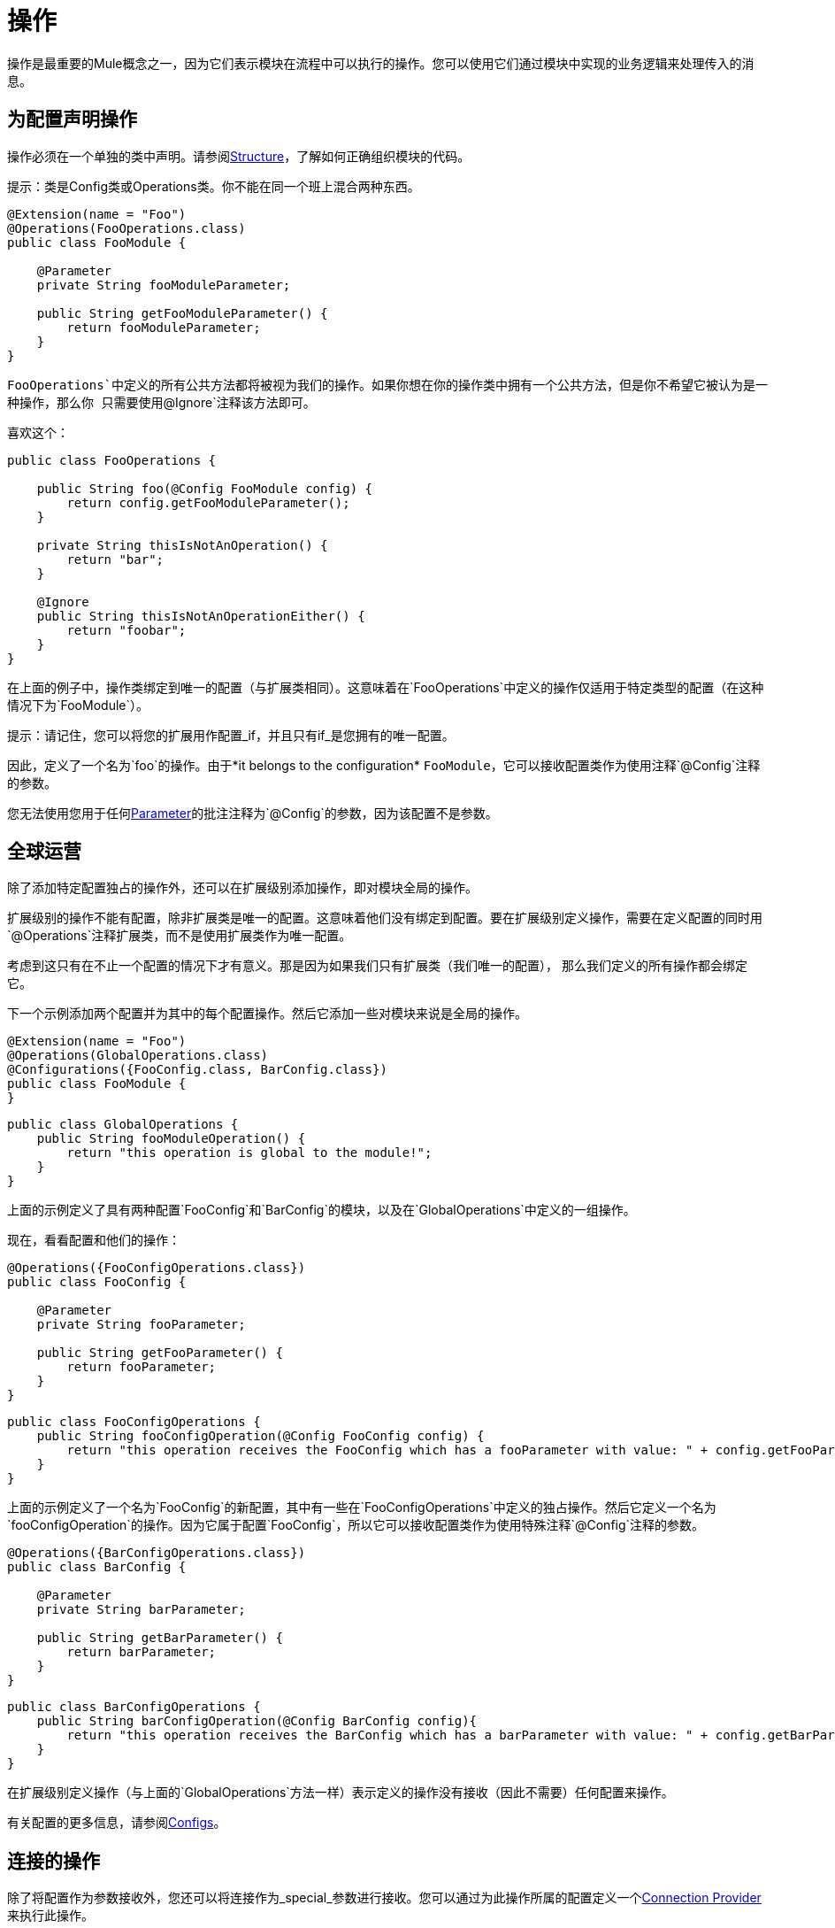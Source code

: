 = 操作
:keywords: mule, sdk, operation, processor, result, execution, void, payload,

操作是最重要的Mule概念之一，因为它们表示模块在流程中可以执行的操作。您可以使用它们通过模块中实现的业务逻辑来处理传入的消息。

== 为配置声明操作

操作必须在一个单独的类中声明。请参阅<<module-structure#, Structure>>，了解如何正确组织模块的代码。

提示：类是Config类或Operations类。你不能在同一个班上混合两种东西。

[source, Java, linenums]
----
@Extension(name = "Foo")
@Operations(FooOperations.class)
public class FooModule {

    @Parameter
    private String fooModuleParameter;

    public String getFooModuleParameter() {
        return fooModuleParameter;
    }
}
----

`FooOperations`中定义的所有公共方法都将被视为我们的操作。如果你想在你的操作类中拥有一个公共方法，但是你不希望它被认为是一种操作，那么你
只需要使用`@Ignore`注释该方法即可。

喜欢这个：

[source, Java, linenums]
----
public class FooOperations {

    public String foo(@Config FooModule config) {
        return config.getFooModuleParameter();
    }

    private String thisIsNotAnOperation() {
        return "bar";
    }

    @Ignore
    public String thisIsNotAnOperationEither() {
        return "foobar";
    }
}
----

在上面的例子中，操作类绑定到唯一的配置（与扩展类相同）。这意味着在`FooOperations`中定义的操作仅适用于特定类型的配置（在这种情况下为`FooModule`）。

提示：请记住，您可以将您的扩展用作配置_if，并且只有if_是您拥有的唯一配置。

因此，定义了一个名为`foo`的操作。由于*it belongs to the configuration* `FooModule`，它可以接收配置类作为使用注释`@Config`注释的参数。

您无法使用您用于任何<<parameters#, Parameter>>的批注注释为`@Config`的参数，因为该配置不是参数。

== 全球运营

除了添加特定配置独占的操作外，还可以在扩展级别添加操作，即对模块全局的操作。

扩展级别的操作不能有配置，除非扩展类是唯一的配置。这意味着他们没有绑定到配置。要在扩展级别定义操作，需要在定义配置的同时用`@Operations`注释扩展类，而不是使用扩展类作为唯一配置。

考虑到这只有在不止一个配置的情况下才有意义。那是因为如果我们只有扩展类（我们唯一的配置），
那么我们定义的所有操作都会绑定它。

下一个示例添加两个配置并为其中的每个配置操作。然后它添加一些对模块来说是全局的操作。

[source, Java, linenums]
----
@Extension(name = "Foo")
@Operations(GlobalOperations.class)
@Configurations({FooConfig.class, BarConfig.class})
public class FooModule {
}
----

[source, Java, linenums]
----
public class GlobalOperations {
    public String fooModuleOperation() {
        return "this operation is global to the module!";
    }
}
----

上面的示例定义了具有两种配置`FooConfig`和`BarConfig`的模块，以及在`GlobalOperations`中定义的一组操作。

现在，看看配置和他们的操作：

[[example_1]]
[source, Java, linenums]
----
@Operations({FooConfigOperations.class})
public class FooConfig {

    @Parameter
    private String fooParameter;

    public String getFooParameter() {
        return fooParameter;
    }
}
----

[source, Java, linenums]
----
public class FooConfigOperations {
    public String fooConfigOperation(@Config FooConfig config) {
        return "this operation receives the FooConfig which has a fooParameter with value: " + config.getFooParameter();
    }
}
----

上面的示例定义了一个名为`FooConfig`的新配置，其中有一些在`FooConfigOperations`中定义的独占操作。然后它定义一个名为`fooConfigOperation`的操作。因为它属于配置`FooConfig`，所以它可以接收配置类作为使用特殊注释`@Config`注释的参数。

[source, Java, linenums]
----
@Operations({BarConfigOperations.class})
public class BarConfig {

    @Parameter
    private String barParameter;

    public String getBarParameter() {
        return barParameter;
    }
}
----

[source, Java, linenums]
----
public class BarConfigOperations {
    public String barConfigOperation(@Config BarConfig config){
        return "this operation receives the BarConfig which has a barParameter with value: " + config.getBarParameter();
    }
}
----

在扩展级别定义操作（与上面的`GlobalOperations`方法一样）表示定义的操作没有接收（因此不需要）任何配置来操作。

有关配置的更多信息，请参阅<<configs#, Configs>>。

[[_using_connections]]
== 连接的操作

除了将配置作为参数接收外，您还可以将连接作为_special_参数进行接收。您可以通过为此操作所属的配置定义一个<<connections#, Connection Provider>>来执行此操作。

下一个示例将连接添加到<<example_1, previous example>>。

假设您在别处定义了`FooConnectionProvider`，并提供`FooConnection`类型的连接。 （要了解如何定义连接提供程序，请参阅<<connections#, Connection Provider>>。）

[source, Java, linenums]
----
@Operations({FooConfigOperations.class})
@ConnectionProviders(FooConnectionProvider.class)
public class FooConfig {

    @Parameter
    private String fooParameter;

    public String getFooParameter() {
        return fooParameter;
    }
}
----

[source, Java, linenums]
----
public class FooConfigOperations {
    public String fooConfigOperation(@Config FooConfig config){
        return "this operation receives the FooConfig!";
    }

    public String fooConnectedOperation(@Connection FooConnection connection){
        return "this operation receives FooConnection!";
    }

    public String fooConnectedOperation(@Config FooConfig config, @Connection FooConnection connection){
        return "this operation receives both config and connection!";
    }
}
----

现在有三种不同的操作：

* 接收配置`FooConfig`的人。
* 接收连接`FooConnection`的人。
* 一个接收配置`FooConfig`并获得由`FooConnectionProvider`提供者类提供的`FooConnection`类型的连接。

== 操作结构

一个操作是从一个Java方法定义的，它使得方法的参数和操作参数直接映射。遵循相同的逻辑，操作的输出类型取自方法的返回类型。

=== 输出

接下来的部分将说明在调用操作时，操作的输出如何影响流中发生的情况。

==== 有效载荷

常见的行为是定义一个操作，该操作返回将在操作输出消息的有效负载中设置的任何类型。

[source, Java, linenums]
----

public String outputStringPayload(){
    return "this string is going directly into the payload!";
}
----

[提示]如果操作指定了*only*有效内容，则消息属性将设置为`null`。

==== 空

void操作是从返回`void`的方法创建的操作。此操作不会修改收到的消息，但会将该消息传递给流中的下一个组件，例如：

[source, xml, linenums]
----
<flow>
    <set-payload value="Hello" />
    <foo:output-string-payload/>
    <foo:other-operation />
</flow>
----

这里，`void-operation`中收到的消息与`other-operation`中收到的消息相同。

==== 结果

如果你想输出比简单的有效载荷更多的东西，比如关于有效载荷的信息（Mule消息的属性），你需要使用`Result`作为你的方法的返回类型。有关更多信息，请参阅<<result-object#, Result>>。

=== 特殊参数

因此，您可以在操作中接收配置和连接。除常规参数外还有其他特殊参数吗？是。

这里有一些你可以在操作中作为参数接受的特殊事物，Mule会自动为你注入正确的值：

*  `AuthenticationHandler`：`AuthenticationHandler`类型的参数，允许您配置当前上下文的身份验证。这用于加密和入站认证。
*  `StreamingHelper`：类型为`StreamingHelper`的参数，带有用于处理流的实用程序。有关更多信息，请参阅<<streaming#, Streaming>>。
*  `DefaultEncoding`：用`@DefaultEncoding`注解的`String`类型参数，其中包含有关运行时默认编码的信息。

[source, Java, linenums]
----
public String foo(@DefaultEncoding String encoding) {
    return "Mule default encoding is " + encoding;
}
----

== 别名操作

您可以更改操作的名称，而无需使用`@Alias`更改方法的名称。您还可以按照<<parameters#, Parameters>>中的说明别名操作参数。

[source, Java, linenums]
----
@Alias("fooOperation")
public void thisWillNotBeTheOperationName(@Alias("fooParameter") String aliasedParameter) {
}
----
